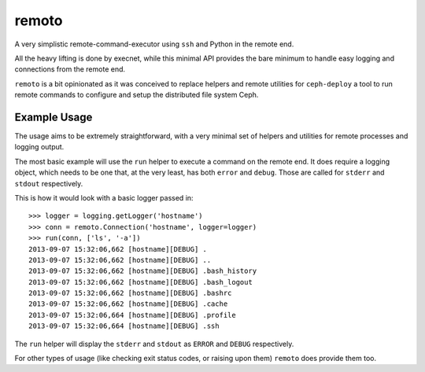 remoto
======
A very simplistic remote-command-executor using ``ssh`` and Python in the
remote end.

All the heavy lifting is done by execnet, while this minimal API provides the
bare minimum to handle easy logging and connections from the remote end.

``remoto`` is a bit opinionated as it was conceived to replace helpers and
remote utilities for ``ceph-deploy`` a tool to run remote commands to configure
and setup the distributed file system Ceph.


Example Usage
-------------
The usage aims to be extremely straightforward, with a very minimal set of
helpers and utilities for remote processes and logging output.

The most basic example will use the ``run`` helper to execute a command on the
remote end. It does require a logging object, which needs to be one that, at
the very least, has both ``error`` and ``debug``. Those are called for
``stderr`` and ``stdout`` respectively.

This is how it would look with a basic logger passed in::

    >>> logger = logging.getLogger('hostname')
    >>> conn = remoto.Connection('hostname', logger=logger)
    >>> run(conn, ['ls', '-a'])
    2013-09-07 15:32:06,662 [hostname][DEBUG] .
    2013-09-07 15:32:06,662 [hostname][DEBUG] ..
    2013-09-07 15:32:06,662 [hostname][DEBUG] .bash_history
    2013-09-07 15:32:06,662 [hostname][DEBUG] .bash_logout
    2013-09-07 15:32:06,662 [hostname][DEBUG] .bashrc
    2013-09-07 15:32:06,662 [hostname][DEBUG] .cache
    2013-09-07 15:32:06,664 [hostname][DEBUG] .profile
    2013-09-07 15:32:06,664 [hostname][DEBUG] .ssh

The ``run`` helper will display the ``stderr`` and ``stdout`` as ``ERROR`` and
``DEBUG`` respectively.

For other types of usage (like checking exit status codes, or raising upon
them) ``remoto`` does provide them too.



